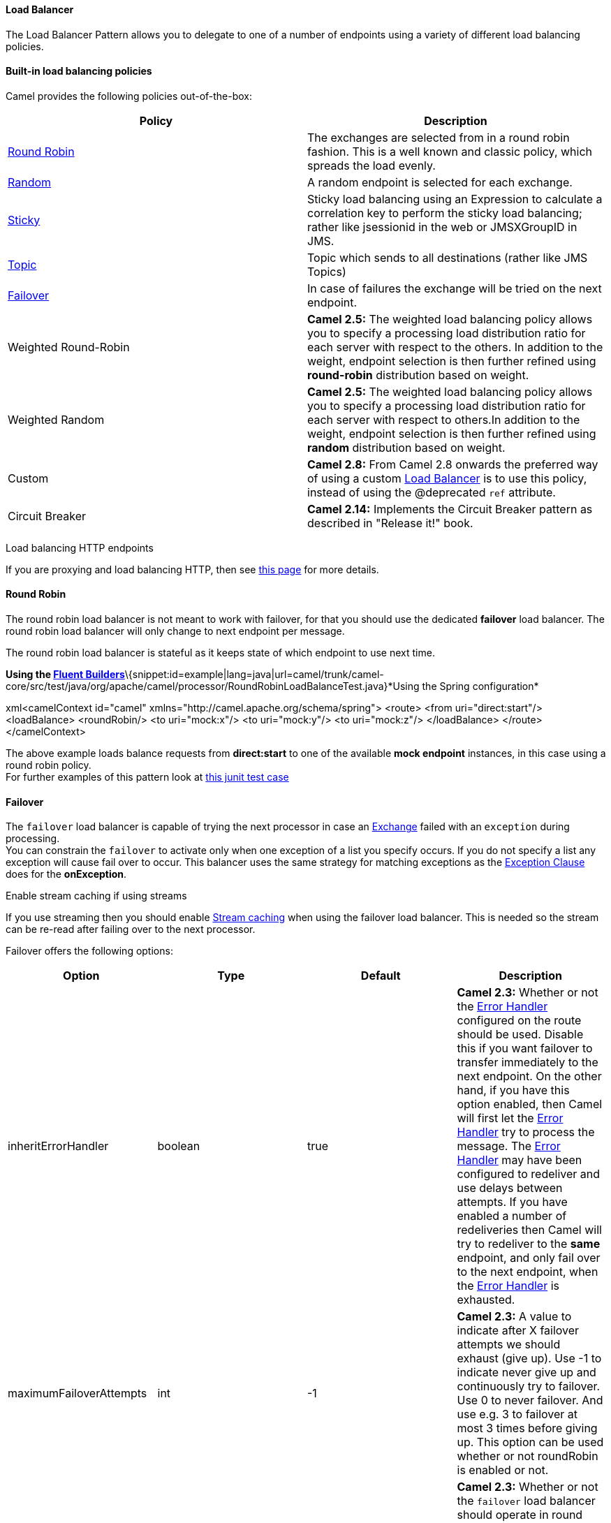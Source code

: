 [[ConfluenceContent]]
[[LoadBalancer-LoadBalancer]]
Load Balancer
^^^^^^^^^^^^^

The Load Balancer Pattern allows you to delegate to one of a number of
endpoints using a variety of different load balancing policies.

[[LoadBalancer-Built-inloadbalancingpolicies]]
Built-in load balancing policies
^^^^^^^^^^^^^^^^^^^^^^^^^^^^^^^^

Camel provides the following policies out-of-the-box:

[width="100%",cols="50%,50%",options="header",]
|=======================================================================
|Policy |Description
|http://camel.apache.org/maven/current/camel-core/apidocs/org/apache/camel/processor/loadbalancer/RoundRobinLoadBalancer.html[Round
Robin] |The exchanges are selected from in a round robin fashion. This
is a well known and classic policy, which spreads the load evenly.

|http://camel.apache.org/maven/current/camel-core/apidocs/org/apache/camel/processor/loadbalancer/RandomLoadBalancer.html[Random]
|A random endpoint is selected for each exchange.

|http://camel.apache.org/maven/current/camel-core/apidocs/org/apache/camel/processor/loadbalancer/StickyLoadBalancer.html[Sticky]
|Sticky load balancing using an Expression to calculate a correlation
key to perform the sticky load balancing; rather like jsessionid in the
web or JMSXGroupID in JMS.

|http://camel.apache.org/maven/current/camel-core/apidocs/org/apache/camel/processor/loadbalancer/TopicLoadBalancer.html[Topic]
|Topic which sends to all destinations (rather like JMS Topics)

|http://camel.apache.org/maven/current/camel-core/apidocs/org/apache/camel/processor/loadbalancer/FailOverLoadBalancer.html[Failover]
|In case of failures the exchange will be tried on the next endpoint.

|Weighted Round-Robin |*Camel 2.5:* The weighted load balancing policy
allows you to specify a processing load distribution ratio for each
server with respect to the others. In addition to the weight, endpoint
selection is then further refined using *round-robin* distribution based
on weight.

|Weighted Random |*Camel 2.5:* The weighted load balancing policy allows
you to specify a processing load distribution ratio for each server with
respect to others.In addition to the weight, endpoint selection is then
further refined using *random* distribution based on weight.

|Custom |*Camel 2.8:* From Camel 2.8 onwards the preferred way of using
a custom link:load-balancer.html[Load Balancer] is to use this policy,
instead of using the @deprecated `ref` attribute.

|Circuit Breaker |*Camel 2.14:* Implements the Circuit Breaker pattern
as described in "Release it!" book.
|=======================================================================

Load balancing HTTP endpoints

If you are proxying and load balancing HTTP, then see
link:how-to-use-camel-as-a-http-proxy-between-a-client-and-server.html[this
page] for more details.

[[LoadBalancer-RoundRobin]]
Round Robin
^^^^^^^^^^^

The round robin load balancer is not meant to work with failover, for
that you should use the dedicated *failover* load balancer. The round
robin load balancer will only change to next endpoint per message.

The round robin load balancer is stateful as it keeps state of which
endpoint to use next time.

*Using the link:fluent-builders.html[Fluent
Builders]*\{snippet:id=example|lang=java|url=camel/trunk/camel-core/src/test/java/org/apache/camel/processor/RoundRobinLoadBalanceTest.java}*Using
the Spring configuration*

xml<camelContext id="camel"
xmlns="http://camel.apache.org/schema/spring"> <route> <from
uri="direct:start"/> <loadBalance> <roundRobin/> <to uri="mock:x"/> <to
uri="mock:y"/> <to uri="mock:z"/> </loadBalance> </route>
</camelContext>

The above example loads balance requests from *direct:start* to one of
the available *mock endpoint* instances, in this case using a round
robin policy. +
For further examples of this pattern look at
http://svn.apache.org/viewvc/camel/trunk/camel-core/src/test/java/org/apache/camel/processor/RoundRobinLoadBalanceTest.java?view=markup[this
junit test case]

[[LoadBalancer-Failover]]
Failover
^^^^^^^^

The `failover` load balancer is capable of trying the next processor in
case an link:exchange.html[Exchange] failed with an `exception` during
processing. +
You can constrain the `failover` to activate only when one exception of
a list you specify occurs. If you do not specify a list any exception
will cause fail over to occur. This balancer uses the same strategy for
matching exceptions as the link:exception-clause.html[Exception Clause]
does for the *onException*.

Enable stream caching if using streams

If you use streaming then you should enable
link:stream-caching.html[Stream caching] when using the failover load
balancer. This is needed so the stream can be re-read after failing over
to the next processor.

Failover offers the following options:

[width="100%",cols="25%,25%,25%,25%",options="header",]
|=======================================================================
|Option |Type |Default |Description
|inheritErrorHandler |boolean |true |*Camel 2.3:* Whether or not the
link:error-handler.html[Error Handler] configured on the route should be
used. Disable this if you want failover to transfer immediately to the
next endpoint. On the other hand, if you have this option enabled, then
Camel will first let the link:error-handler.html[Error Handler] try to
process the message. The link:error-handler.html[Error Handler] may have
been configured to redeliver and use delays between attempts. If you
have enabled a number of redeliveries then Camel will try to redeliver
to the *same* endpoint, and only fail over to the next endpoint, when
the link:error-handler.html[Error Handler] is exhausted.

|maximumFailoverAttempts |int |-1 |*Camel 2.3:* A value to indicate
after X failover attempts we should exhaust (give up). Use -1 to
indicate never give up and continuously try to failover. Use 0 to never
failover. And use e.g. 3 to failover at most 3 times before giving up.
This option can be used whether or not roundRobin is enabled or not.

|roundRobin |boolean |false |*Camel 2.3:* Whether or not the `failover`
load balancer should operate in round robin mode or not. If not, then it
will *always* start from the first endpoint when a new message is to be
processed. In other words it restart from the top for every message. If
round robin is enabled, then it keeps state and will continue with the
next endpoint in a round robin fashion. When using round robin it will
not _stick_ to last known good endpoint, it will always pick the next
endpoint to use. You can also enable sticky mode together with round
robin, if so then it will pick the last known good endpoint to use when
starting the load balancing (instead of using the next when starting).

|sticky |boolean |false |*Camel 2.16:* Whether or not the failover load
balancer should operate in sticky mode or not. If not, then it will
always start from the first endpoint when a new message is to be
processed. In other words it restart from the top for every message. If
sticky is enabled, then it keeps state and will continue with the last
known good endpoint. You can also enable sticky mode together with round
robin, if so then it will pick the last known good endpoint to use when
starting the load balancing (instead of using the next when starting).
|=======================================================================

*Camel 2.2 or older behavior* +
The current implementation of failover load balancer uses simple logic
which *always* tries the first endpoint, and in case of an exception
being thrown it tries the next in the list, and so forth. It has no
state, and the next message will thus *always* start with the first
endpoint.

*Camel 2.3 onwards behavior* +
The `failover` load balancer now supports round robin mode, which allows
you to failover in a round robin fashion. See the `roundRobin` option.

Redelivery must be enabled

In Camel 2.2 or older the failover load balancer requires you have
enabled Camel link:error-handler.html[Error Handler] to use redelivery.
In Camel 2.3 onwards this is not required as such, as you can mix and
match. See the `inheritErrorHandler` option.

Here is a sample to failover only if a `IOException` related exception
was
thrown:\{snippet:id=e1|lang=java|url=camel/trunk/camel-core/src/test/java/org/apache/camel/processor/FailOverNotCatchedExceptionTest.java}You
can specify multiple exceptions to failover as the option is varargs,
for instance:

java// enable redelivery so failover can react
errorHandler(defaultErrorHandler().maximumRedeliveries(5));
from("direct:foo"). loadBalance().failover(IOException.class,
MyOtherException.class) .to("direct:a", "direct:b");

[[LoadBalancer-UsingfailoverinSpringDSL]]
Using failover in Spring DSL
++++++++++++++++++++++++++++

Failover can also be used from Spring DSL and you configure it as:

xml <route errorHandlerRef="myErrorHandler"> <from uri="direct:foo"/>
<loadBalance> <failover> <exception>java.io.IOException</exception>
<exception>com.mycompany.MyOtherException</exception> </failover> <to
uri="direct:a"/> <to uri="direct:b"/> </loadBalance> </route>

[[LoadBalancer-Usingfailoverinroundrobinmode]]
Using failover in round robin mode
++++++++++++++++++++++++++++++++++

An example using Java
DSL:\{snippet:id=e1|lang=java|url=camel/trunk/camel-core/src/test/java/org/apache/camel/processor/FailoverRoundRobinTest.java}And
the same example using Spring
XML:\{snippet:id=e1|lang=xml|url=camel/trunk/components/camel-spring/src/test/resources/org/apache/camel/spring/processor/FailoverRoundRobinTest.xml}

Disabled inheritErrorHandler

You can configure `inheritErrorHandler=false` if you want to failover to
the next endpoint as fast as possible. By disabling the
link:error-handler.html[Error Handler] you ensure it does not
_intervene_ which allows the `failover` load balancer to handle failover
asap. By also enabling `roundRobin` mode, then it will keep retrying
until it success. You can then configure the `maximumFailoverAttempts`
option to a high value to let it eventually exhaust (give up) and fail.

[[LoadBalancer-WeightedRound-RobinandRandomLoadBalancing]]
Weighted Round-Robin and Random Load Balancing
^^^^^^^^^^^^^^^^^^^^^^^^^^^^^^^^^^^^^^^^^^^^^^

*Available as of Camel 2.5*

In many enterprise environments where server nodes of unequal processing
power & performance characteristics are utilized to host services and
processing endpoints, it is frequently necessary to distribute
processing load based on their individual server capabilities so that
some endpoints are not unfairly burdened with requests. Obviously simple
round-robin or random load balancing do not alleviate problems of this
nature. A Weighted Round-Robin and/or Weighted Random load balancer can
be used to address this problem.

The weighted load balancing policy allows you to specify a processing
load distribution ratio for each server with respect to others. You can
specify this as a positive processing weight for each server. A larger
number indicates that the server can handle a larger load. The weight is
utilized to determine the payload distribution ratio to different
processing endpoints with respect to others.

Disabled inheritErrorHandler

As of Camel 2.6, the Weighted Load balancer usage has been further
simplified, there is no need to send in distributionRatio as a
List<Integer>. It can be simply sent as a delimited String of integer
weights separated by a delimiter of choice.

The parameters that can be used are

*In Camel 2.5*

[width="100%",cols="25%,25%,25%,25%",options="header",]
|=======================================================================
|Option |Type |Default |Description
|roundRobin |boolean |false |The default value for round-robin is false.
In the absence of this setting or parameter the load balancing algorithm
used is random.

|distributionRatio |List<Integer> |none |The distributionRatio is a list
consisting on integer weights passed in as a parameter. The
distributionRatio must match the number of endpoints and/or processors
specified in the load balancer list. In Camel 2.5 if endpoints do not
match ratios, then a best effort distribution is attempted.
|=======================================================================

*Available In Camel 2.6*

[width="100%",cols="25%,25%,25%,25%",options="header",]
|=======================================================================
|Option |Type |Default |Description
|roundRobin |boolean |false |The default value for round-robin is false.
In the absence of this setting or parameter the load balancing algorithm
used is random.

|distributionRatio |String |none |The distributionRatio is a delimited
String consisting on integer weights separated by delimiters for example
"2,3,5". The distributionRatio must match the number of endpoints and/or
processors specified in the load balancer list.

|distributionRatioDelimiter |String |, |The distributionRatioDelimiter
is the delimiter used to specify the distributionRatio. If this
attribute is not specified a default delimiter "," is expected as the
delimiter used for specifying the distributionRatio.
|=======================================================================

[[LoadBalancer-UsingWeightedround-robin&randomloadbalancing]]
Using Weighted round-robin & random load balancing
++++++++++++++++++++++++++++++++++++++++++++++++++

*In Camel 2.5*

An example using Java DSL:

javaArrayList<integer> distributionRatio = new ArrayList<integer>();
distributionRatio.add(4); distributionRatio.add(2);
distributionRatio.add(1); // round-robin from("direct:start")
.loadBalance().weighted(true, distributionRatio) .to("mock:x", "mock:y",
"mock:z"); //random from("direct:start") .loadBalance().weighted(false,
distributionRatio) .to("mock:x", "mock:y", "mock:z");

And the same example using Spring XML:

xml <route> <from uri="direct:start"/> <loadBalance> <weighted
roundRobin="false" distributionRatio="4 2 1"/> <to uri="mock:x"/> <to
uri="mock:y"/> <to uri="mock:z"/> </loadBalance> </route>

*Available In Camel 2.6*

An example using Java DSL:

java// round-robin from("direct:start") .loadBalance().weighted(true,
"4:2:1" distributionRatioDelimiter=":") .to("mock:x", "mock:y",
"mock:z"); //random from("direct:start") .loadBalance().weighted(false,
"4,2,1") .to("mock:x", "mock:y", "mock:z");

And the same example using Spring XML:

xml <route> <from uri="direct:start"/> <loadBalance> <weighted
roundRobin="false" distributionRatio="4-2-1"
distributionRatioDelimiter="-" /> <to uri="mock:x"/> <to uri="mock:y"/>
<to uri="mock:z"/> </loadBalance> </route>

[[LoadBalancer-CustomLoadBalancer]]
Custom Load Balancer
^^^^^^^^^^^^^^^^^^^^

You can use a custom load balancer (eg your own implementation) also.

An example using Java
DSL:\{snippet:id=e1|lang=java|url=camel/trunk/camel-core/src/test/java/org/apache/camel/processor/CustomLoadBalanceTest.java}And
the same example using XML
DSL:\{snippet:id=e1|lang=xml|url=camel/trunk/components/camel-spring/src/test/resources/org/apache/camel/spring/processor/SpringCustomRefLoadBalanceTest.xml}Notice
in the XML DSL above we use <custom> which is only available in *Camel
2.8* onwards. In older releases you would have to do as follows instead:

xml <loadBalance ref="myBalancer"> <!-- these are the endpoints to
balancer --> <to uri="mock:x"/> <to uri="mock:y"/> <to uri="mock:z"/>
</loadBalance>

To implement a custom load balancer you can extend some support classes
such as `LoadBalancerSupport` and `SimpleLoadBalancerSupport`. The
former supports the asynchronous routing engine, and the latter does
not. Here is an example:\{snippet:id=e2|title=Custom load balancer
implementation|lang=java|url=camel/trunk/camel-core/src/test/java/org/apache/camel/processor/CustomLoadBalanceTest.java}

[[LoadBalancer-CircuitBreaker]]
Circuit Breaker
^^^^^^^^^^^^^^^

The Circuit Breaker load balancer is a stateful pattern that monitors
all calls for certain exceptions. Initially the Circuit Breaker is in
closed state and passes all messages. If there are failures and the
threshold is reached, it moves to open state and rejects all calls until
halfOpenAfter timeout is reached. After this timeout is reached, if
there is a new call, it will pass and if the result is success the
Circuit Breaker will move to closed state, or to open state if there was
an error.

When the circuit breaker is closed, it will throw a
`java.util.concurrent.RejectedExecutionException`. This can then be
caught to provide an alternate path for processing exchanges.

An example using Java DSL:

javafrom("direct:start") .onException(RejectedExecutionException.class)
.handled(true) .to("mock:serviceUnavailable") .end()  .loadBalance()
.circuitBreaker(2, 1000L, MyCustomException.class) .to("mock:service")
.end();

And the same example using Spring XML:

xml<camelContext id="camel"
xmlns="http://camel.apache.org/schema/spring"> <route> <from
uri="direct:start"/> <onException>
<exception>java.util.concurrent.RejectedExecutionException</exception>
<handled><constant>true</constant></handled> <to
uri="mock:serviceUnavailable"/> </onException>  <loadBalance>
<circuitBreaker threshold="2" halfOpenAfter="1000">
<exception>MyCustomException</exception> </circuitBreaker> <to
uri="mock:service"/> </loadBalance> </route> </camelContext>

link:using-this-pattern.html[Using This Pattern]
